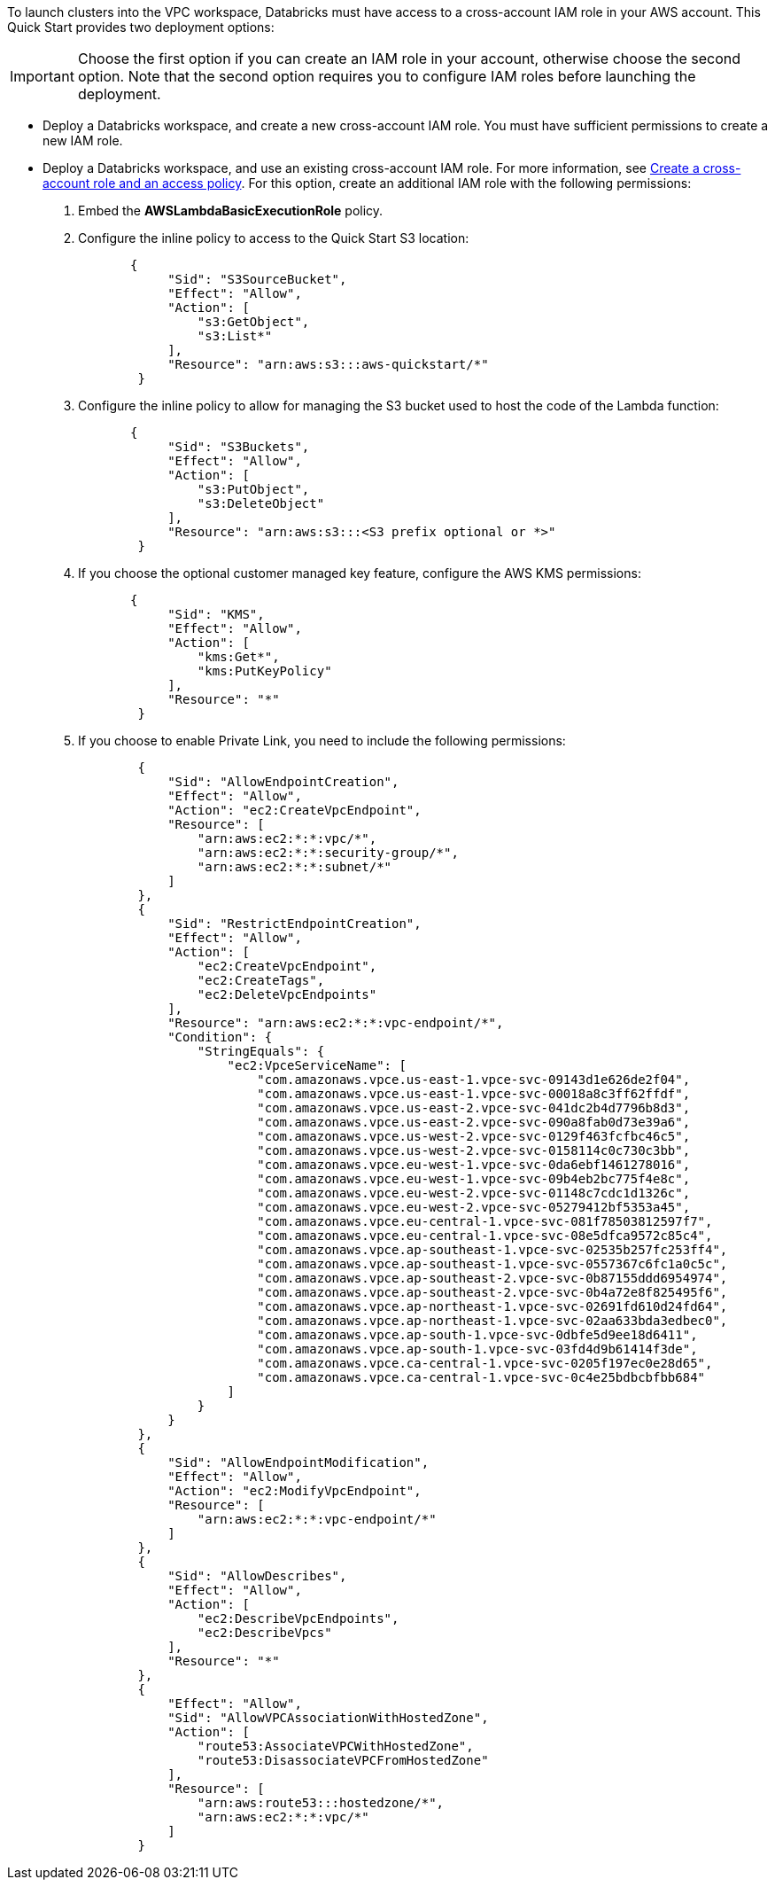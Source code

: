 // There are generally two deployment options. If additional are required, add them here

To launch clusters into the VPC workspace, Databricks must have access to a cross-account IAM role in your AWS account. This Quick Start provides two deployment options:

IMPORTANT: Choose the first option if you can create an IAM role in your account, otherwise choose the second option. Note that the second option requires you to configure IAM roles before launching the deployment.

* Deploy a Databricks workspace, and create a new cross-account IAM role. You must have sufficient permissions to create a new IAM role.
* Deploy a Databricks workspace, and use an existing cross-account IAM role. For more information, see https://docs.databricks.com/administration-guide/account-api/iam-role.html#create-a-cross-account-role-and-an-access-policy[Create a cross-account role and an access policy^]. For this option, create an additional IAM role with the following permissions:
. Embed the *AWSLambdaBasicExecutionRole* policy.
. Configure the inline policy to access to the Quick Start S3 location:
+
----
       {
            "Sid": "S3SourceBucket",
            "Effect": "Allow",
            "Action": [
                "s3:GetObject",
                "s3:List*"
            ],
            "Resource": "arn:aws:s3:::aws-quickstart/*"
        }
----
+
. Configure the inline policy to allow for managing the S3 bucket used to host the code of the Lambda function: 
+
----
       {
            "Sid": "S3Buckets",
            "Effect": "Allow",
            "Action": [
                "s3:PutObject",
                "s3:DeleteObject"
            ],
            "Resource": "arn:aws:s3:::<S3 prefix optional or *>"
        }
----
+
. If you choose the optional customer managed key feature, configure the AWS KMS permissions:
+
----
       {
            "Sid": "KMS",
            "Effect": "Allow",
            "Action": [
                "kms:Get*",
                "kms:PutKeyPolicy"
            ],
            "Resource": "*"
        }
----
+
. If you choose to enable Private Link, you need to include the following permissions:
+
----
        {
            "Sid": "AllowEndpointCreation",
            "Effect": "Allow",
            "Action": "ec2:CreateVpcEndpoint",
            "Resource": [
                "arn:aws:ec2:*:*:vpc/*",
                "arn:aws:ec2:*:*:security-group/*",
                "arn:aws:ec2:*:*:subnet/*"
            ]
        },
        {
            "Sid": "RestrictEndpointCreation",
            "Effect": "Allow",
            "Action": [
                "ec2:CreateVpcEndpoint",
                "ec2:CreateTags",
                "ec2:DeleteVpcEndpoints"
            ],
            "Resource": "arn:aws:ec2:*:*:vpc-endpoint/*",
            "Condition": {
                "StringEquals": {
                    "ec2:VpceServiceName": [
                        "com.amazonaws.vpce.us-east-1.vpce-svc-09143d1e626de2f04",
                        "com.amazonaws.vpce.us-east-1.vpce-svc-00018a8c3ff62ffdf",
                        "com.amazonaws.vpce.us-east-2.vpce-svc-041dc2b4d7796b8d3",
                        "com.amazonaws.vpce.us-east-2.vpce-svc-090a8fab0d73e39a6",
                        "com.amazonaws.vpce.us-west-2.vpce-svc-0129f463fcfbc46c5",
                        "com.amazonaws.vpce.us-west-2.vpce-svc-0158114c0c730c3bb",
                        "com.amazonaws.vpce.eu-west-1.vpce-svc-0da6ebf1461278016",
                        "com.amazonaws.vpce.eu-west-1.vpce-svc-09b4eb2bc775f4e8c",
                        "com.amazonaws.vpce.eu-west-2.vpce-svc-01148c7cdc1d1326c",
                        "com.amazonaws.vpce.eu-west-2.vpce-svc-05279412bf5353a45",
                        "com.amazonaws.vpce.eu-central-1.vpce-svc-081f78503812597f7",
                        "com.amazonaws.vpce.eu-central-1.vpce-svc-08e5dfca9572c85c4",
                        "com.amazonaws.vpce.ap-southeast-1.vpce-svc-02535b257fc253ff4",
                        "com.amazonaws.vpce.ap-southeast-1.vpce-svc-0557367c6fc1a0c5c",
                        "com.amazonaws.vpce.ap-southeast-2.vpce-svc-0b87155ddd6954974",
                        "com.amazonaws.vpce.ap-southeast-2.vpce-svc-0b4a72e8f825495f6",
                        "com.amazonaws.vpce.ap-northeast-1.vpce-svc-02691fd610d24fd64",
                        "com.amazonaws.vpce.ap-northeast-1.vpce-svc-02aa633bda3edbec0",
                        "com.amazonaws.vpce.ap-south-1.vpce-svc-0dbfe5d9ee18d6411",
                        "com.amazonaws.vpce.ap-south-1.vpce-svc-03fd4d9b61414f3de",
                        "com.amazonaws.vpce.ca-central-1.vpce-svc-0205f197ec0e28d65",
                        "com.amazonaws.vpce.ca-central-1.vpce-svc-0c4e25bdbcbfbb684"
                    ]
                }
            }
        },
        {
            "Sid": "AllowEndpointModification",
            "Effect": "Allow",
            "Action": "ec2:ModifyVpcEndpoint",
            "Resource": [
                "arn:aws:ec2:*:*:vpc-endpoint/*"
            ]
        },
        {
            "Sid": "AllowDescribes",
            "Effect": "Allow",
            "Action": [
                "ec2:DescribeVpcEndpoints",
                "ec2:DescribeVpcs"
            ],
            "Resource": "*"
        },
        {
            "Effect": "Allow",
            "Sid": "AllowVPCAssociationWithHostedZone",
            "Action": [
                "route53:AssociateVPCWithHostedZone",
                "route53:DisassociateVPCFromHostedZone"
            ],
            "Resource": [
                "arn:aws:route53:::hostedzone/*",
                "arn:aws:ec2:*:*:vpc/*"
            ]
        }
----

